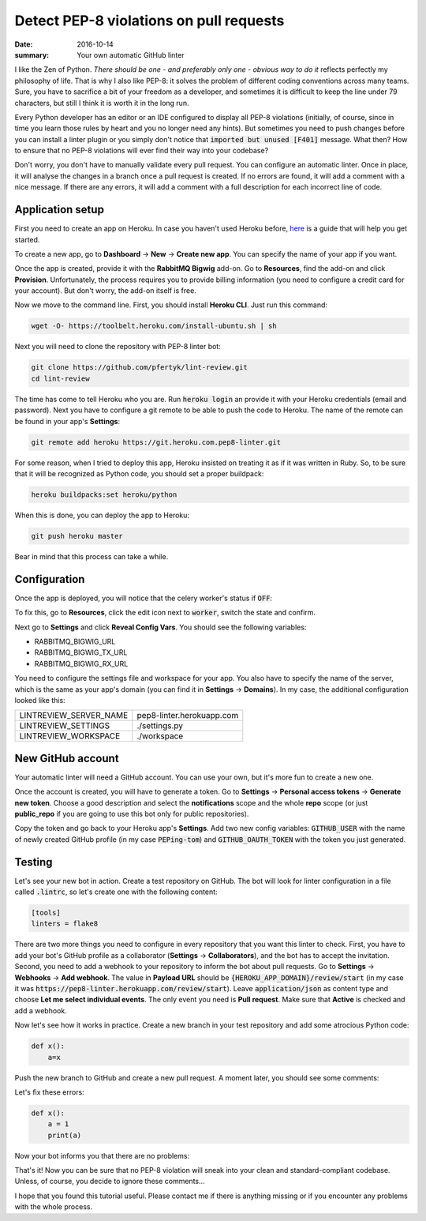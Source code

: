 Detect PEP-8 violations on pull requests
########################################

:date: 2016-10-14
:summary: Your own automatic GitHub linter

I like the Zen of Python. *There should be one - and preferably only one - obvious way to do it* reflects perfectly my philosophy of life. That is why I also like PEP-8: it solves the problem of different coding conventions across many teams. Sure, you have to sacrifice a bit of your freedom as a developer, and sometimes it is difficult to keep the line under 79 characters, but still I think it is worth it in the long run.

Every Python developer has an editor or an IDE configured to display all PEP-8 violations
(initially, of course, since in time you learn those rules by heart and you no longer need any hints).
But sometimes you need to push changes before you can install a linter plugin
or you simply don't notice that :code:`imported but unused [F401]` message.
What then? How to ensure that no PEP-8 violations will ever find their way into your codebase?

Don't worry, you don't have to manually validate every pull request.
You can configure an automatic linter. Once in place, it will analyse the changes
in a branch once a pull request is created. If no errors are found, it will
add a comment with a nice message. If there are any errors, it will add a comment with a
full description for each incorrect line of code.

Application setup
-----------------

First you need to create an app on Heroku. In case you haven't used Heroku before,
`here <https://devcenter.heroku.com/articles/getting-started-with-python#introduction>`_
is a guide that will help you get started.

To create a new app, go to **Dashboard** -> **New** -> **Create new app**.
You can specify the name of your app if you want.


.. image:: |filename|images/pep8-bot-heroku-app-name.png
   :alt: PEP-8 bot Heroku app name

Once the app is created, provide it with the **RabbitMQ Bigwig** add-on.
Go to **Resources**, find the add-on and click **Provision**. Unfortunately,
the process requires you to provide billing information (you need to
configure a credit card for your account). But don't worry, the add-on itself is free.

.. image:: |filename|images/pep8-bot-rabbitmq-provision.png
   :alt: Provisioning PEP-8 bot with rabbitmq plugin

Now we move to the command line. First, you should install **Heroku CLI**.
Just run this command:

.. code:: sh

        wget -O- https://toolbelt.heroku.com/install-ubuntu.sh | sh

Next you will need to clone the repository with PEP-8 linter bot:

.. code:: sh

        git clone https://github.com/pfertyk/lint-review.git
        cd lint-review

The time has come to tell Heroku who you are. Run :code:`heroku login` an provide
it with your Heroku credentials (email and password). Next you have to
configure a git remote to be able to push the code to Heroku.
The name of the remote can be found in your app's **Settings**:

.. image:: |filename|images/pep8-bot-heroku-git-url.png
   :alt: Heroku Git URL for PEP-8 bot

.. code:: sh

        git remote add heroku https://git.heroku.com.pep8-linter.git

For some reason, when I tried to deploy this app, Heroku insisted on
treating it as if it was written in Ruby. So, to be sure that it will be
recognized as Python code, you should set a proper buildpack:

.. code:: sh

        heroku buildpacks:set heroku/python

When this is done, you can deploy the app to Heroku:

.. code:: sh

        git push heroku master

Bear in mind that this process can take a while.

Configuration
-------------

Once the app is deployed, you will notice that the celery worker's status if :code:`OFF`:

.. image:: |filename|images/pep8-bot-disabled-celery-worker.png
   :alt: Disabled celery worker

To fix this, go to **Resources**, click the edit icon next to :code:`worker`,
switch the state and confirm.

Next go to **Settings** and click **Reveal Config Vars**.
You should see the following variables:

* RABBITMQ_BIGWIG_URL
* RABBITMQ_BIGWIG_TX_URL
* RABBITMQ_BIGWIG_RX_URL

You need to configure the settings file and workspace for your app.
You also have to specify the name of the server, which is the same as your
app's domain (you can find it in **Settings** -> **Domains**).
In my case, the additional configuration looked like this:

======================= =========================
LINTREVIEW_SERVER_NAME  pep8-linter.herokuapp.com
LINTREVIEW_SETTINGS     ./settings.py
LINTREVIEW_WORKSPACE    ./workspace
======================= =========================

New GitHub account
------------------

Your automatic linter will need a GitHub account.
You can use your own, but it's more fun to create a new one.

.. image:: |filename|images/pep8-bot-github-profile.png
   :alt: PEP-8 bot profile

Once the account is created, you will have to generate a token.
Go to **Settings** -> **Personal access tokens** -> **Generate new token**.
Choose a good description and select the **notifications** scope and the whole **repo** scope
(or just **public_repo** if you are going to use this bot only for public repositories).

Copy the token and go back to your Heroku app's **Settings**.
Add two new config variables: :code:`GITHUB_USER` with the name of newly created GitHub
profile (in my case :code:`PEPing-tom`) and :code:`GITHUB_OAUTH_TOKEN`
with the token you just generated.

Testing
-------

Let's see your new bot in action. Create a test repository on GitHub.
The bot will look for linter configuration in a file called :code:`.lintrc`,
so let's create one with the following content:

.. code:: ini

        [tools]
        linters = flake8

There are two more things you need to configure in every repository that you want
this linter to check. First, you have to add your bot's GitHub profile as a collaborator
(**Settings** -> **Collaborators**), and the bot has to accept the invitation.
Second, you need to add a webhook to your repository to inform the bot about pull requests.
Go to **Settings** -> **Webhooks** -> **Add webhook**.
The value in **Payload URL** should be :code:`{HEROKU_APP_DOMAIN}/review/start`
(in my case it was :code:`https://pep8-linter.herokuapp.com/review/start`).
Leave :code:`application/json` as content type and choose **Let me select individual events**.
The only event you need is **Pull request**.
Make sure that **Active** is checked and add a webhook.

Now let's see how it works in practice. Create a new branch in your test repository
and add some atrocious Python code:

.. code:: python

        def x():
            a=x

Push the new branch to GitHub and create a new pull request. A moment later, you should see some comments:

.. image:: |filename|images/pep8-bot-github-error-comments.png
   :alt: PEP8 bot in action

Let's fix these errors:

.. code:: python

        def x():
            a = 1
            print(a)

Now your bot informs you that there are no problems:

.. image:: |filename|images/pep8-bot-github-nice-comment.png
   :alt: PEP8 bot is content

That's it! Now you can be sure that no PEP-8 violation will sneak into your clean and standard-compliant codebase. Unless, of course, you decide to ignore these comments...

I hope that you found this tutorial useful. Please contact me if there is anything missing or if you encounter any problems with the whole process.

